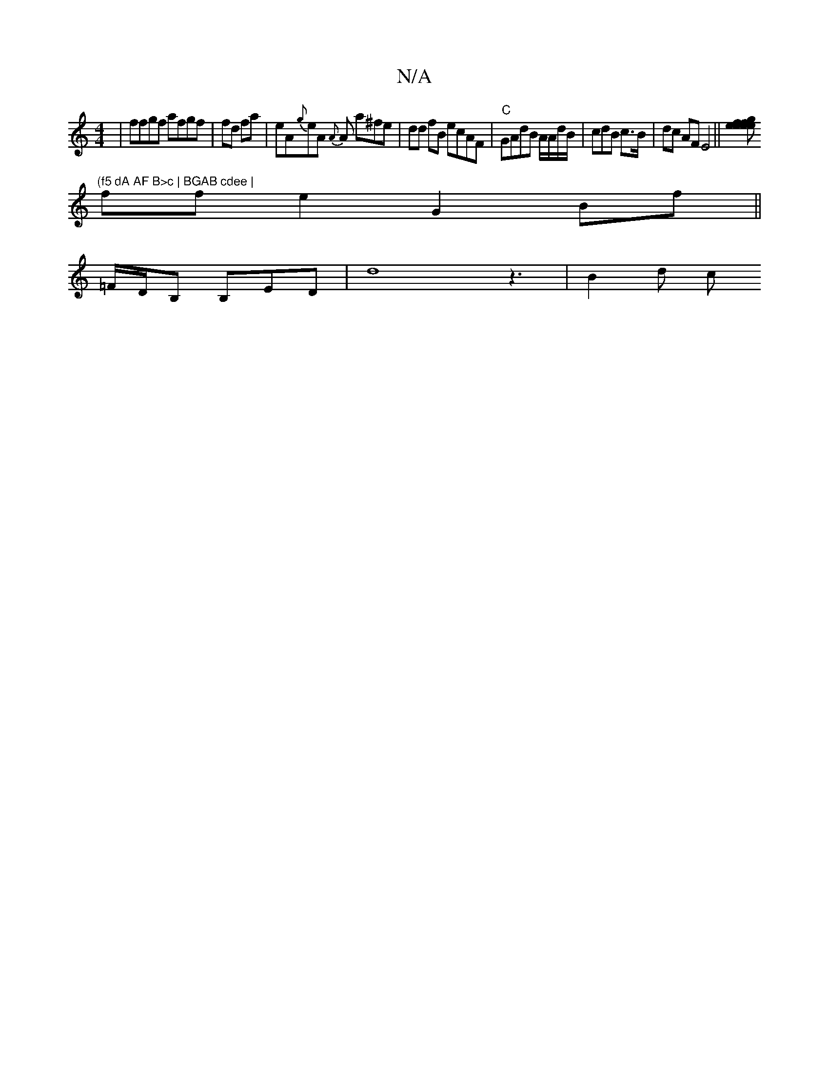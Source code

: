 X:1
T:N/A
M:4/4
R:N/A
K:Cmajor
|ffgf afgf|fd fa | eA{g}eA {{A}A a^fe | dd fB ecAF | "C"GAdB A/A/d/B/|cdB c>B | dc AFE4 ||[gef .ee ef|fefg defd|cce dBB|d3{c}FE AFGe||
"(f5 dA AF B>c | BGAB cdee |
ffe2 G2Bf||
=F/D/B, B,ED-|d8z3|B2d c